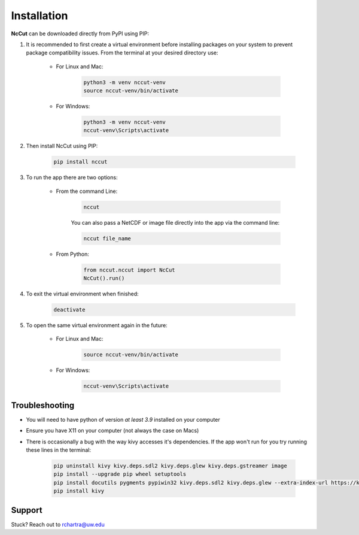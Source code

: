 Installation
============

**NcCut** can be downloaded directly from PyPI using PIP:

#. It is recommended to first create a virtual environment before installing packages on your system to prevent package compatibility issues. From the terminal at your desired directory use:

    * For Linux and Mac:

        .. code-block:: console

            python3 -m venv nccut-venv
            source nccut-venv/bin/activate

    * For Windows:

        .. code-block:: console

            python3 -m venv nccut-venv
            nccut-venv\Scripts\activate

#. Then install NcCut using PIP:

    .. code-block:: console

        pip install nccut

#. To run the app there are two options:

    * From the command Line:

        .. code-block:: console

            nccut

        You can also pass a NetCDF or image file directly into the app via the command line:

        .. code-block:: console

            nccut file_name

    * From Python:

        .. code-block:: python

            from nccut.nccut import NcCut
            NcCut().run()

#. To exit the virtual environment when finished:

    .. code-block:: console

        deactivate

#. To open the same virtual environment again in the future:

    * For Linux and Mac:

        .. code-block:: console

            source nccut-venv/bin/activate

    * For Windows:

        .. code-block:: console

            nccut-venv\Scripts\activate

Troubleshooting
---------------

* You will need to have python of version *at least 3.9* installed on your computer
* Ensure you have X11 on your computer (not always the case on Macs)
* There is occasionally a bug with the way kivy accesses it's dependencies. If the app won't run for you try running these lines in the terminal:

    .. code-block:: console

        pip uninstall kivy kivy.deps.sdl2 kivy.deps.glew kivy.deps.gstreamer image
        pip install --upgrade pip wheel setuptools
        pip install docutils pygments pypiwin32 kivy.deps.sdl2 kivy.deps.glew --extra-index-url https://kivy.org/downloads/packages/simple/
        pip install kivy

Support
-------

Stuck? Reach out to rchartra@uw.edu
